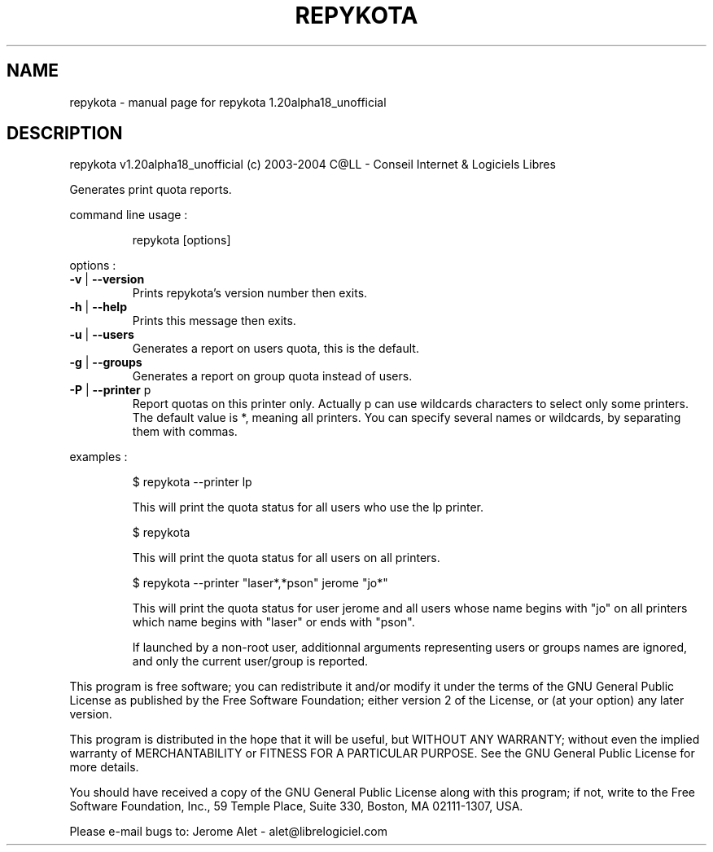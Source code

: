 .\" DO NOT MODIFY THIS FILE!  It was generated by help2man 1.33.
.TH REPYKOTA "1" "September 2004" "C@LL - Conseil Internet & Logiciels Libres" "User Commands"
.SH NAME
repykota \- manual page for repykota 1.20alpha18_unofficial
.SH DESCRIPTION
repykota v1.20alpha18_unofficial (c) 2003-2004 C@LL - Conseil Internet & Logiciels Libres
.PP
Generates print quota reports.
.PP
command line usage :
.IP
repykota [options]
.PP
options :
.TP
\fB\-v\fR | \fB\-\-version\fR
Prints repykota's version number then exits.
.TP
\fB\-h\fR | \fB\-\-help\fR
Prints this message then exits.
.TP
\fB\-u\fR | \fB\-\-users\fR
Generates a report on users quota, this is
the default.
.TP
\fB\-g\fR | \fB\-\-groups\fR
Generates a report on group quota instead of users.
.TP
\fB\-P\fR | \fB\-\-printer\fR p
Report quotas on this printer only. Actually p can
use wildcards characters to select only
some printers. The default value is *, meaning
all printers.
You can specify several names or wildcards,
by separating them with commas.
.PP
examples :
.IP
\f(CW$ repykota --printer lp\fR
.IP
This will print the quota status for all users who use the lp printer.
.IP
\f(CW$ repykota\fR
.IP
This will print the quota status for all users on all printers.
.IP
\f(CW$ repykota --printer "laser*,*pson" jerome "jo*"\fR
.IP
This will print the quota status for user jerome and all users
whose name begins with "jo" on all printers which name begins
with "laser" or ends with "pson".
.IP
If launched by a non-root user, additionnal arguments representing
users or groups names are ignored, and only the current user/group
is reported.
.PP
This program is free software; you can redistribute it and/or modify
it under the terms of the GNU General Public License as published by
the Free Software Foundation; either version 2 of the License, or
(at your option) any later version.
.PP
This program is distributed in the hope that it will be useful,
but WITHOUT ANY WARRANTY; without even the implied warranty of
MERCHANTABILITY or FITNESS FOR A PARTICULAR PURPOSE.  See the
GNU General Public License for more details.
.PP
You should have received a copy of the GNU General Public License
along with this program; if not, write to the Free Software
Foundation, Inc., 59 Temple Place, Suite 330, Boston, MA 02111-1307, USA.
.PP
Please e-mail bugs to: Jerome Alet - alet@librelogiciel.com
